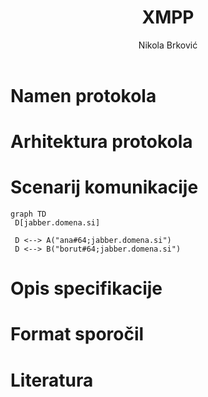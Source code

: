 #+TITLE: XMPP
#+AUTHOR: Nikola Brković
#+header: :exports results
#+LANGUAGE: sl
#+LATEX_HEADER: \usepackage[]{babel}
#+LATEX_HEADER: \usepackage{float}
#+beamer_theme: Warsaw

* Namen protokola

* Arhitektura protokola

* Scenarij komunikacije

#+name: fig:local_server
#+begin_src mermaid :file images/local-server.png
graph TD
 D[jabber.domena.si]

 D <--> A("ana#64;jabber.domena.si")
 D <--> B("borut#64;jabber.domena.si")
#+end_src

#+caption: Komunikacija med uporabniki na istem strežniku
#+ATTR_LATEX: :placement [H]
#+results: fig:local_server

* Opis specifikacije

* Format sporočil

* Literatura
